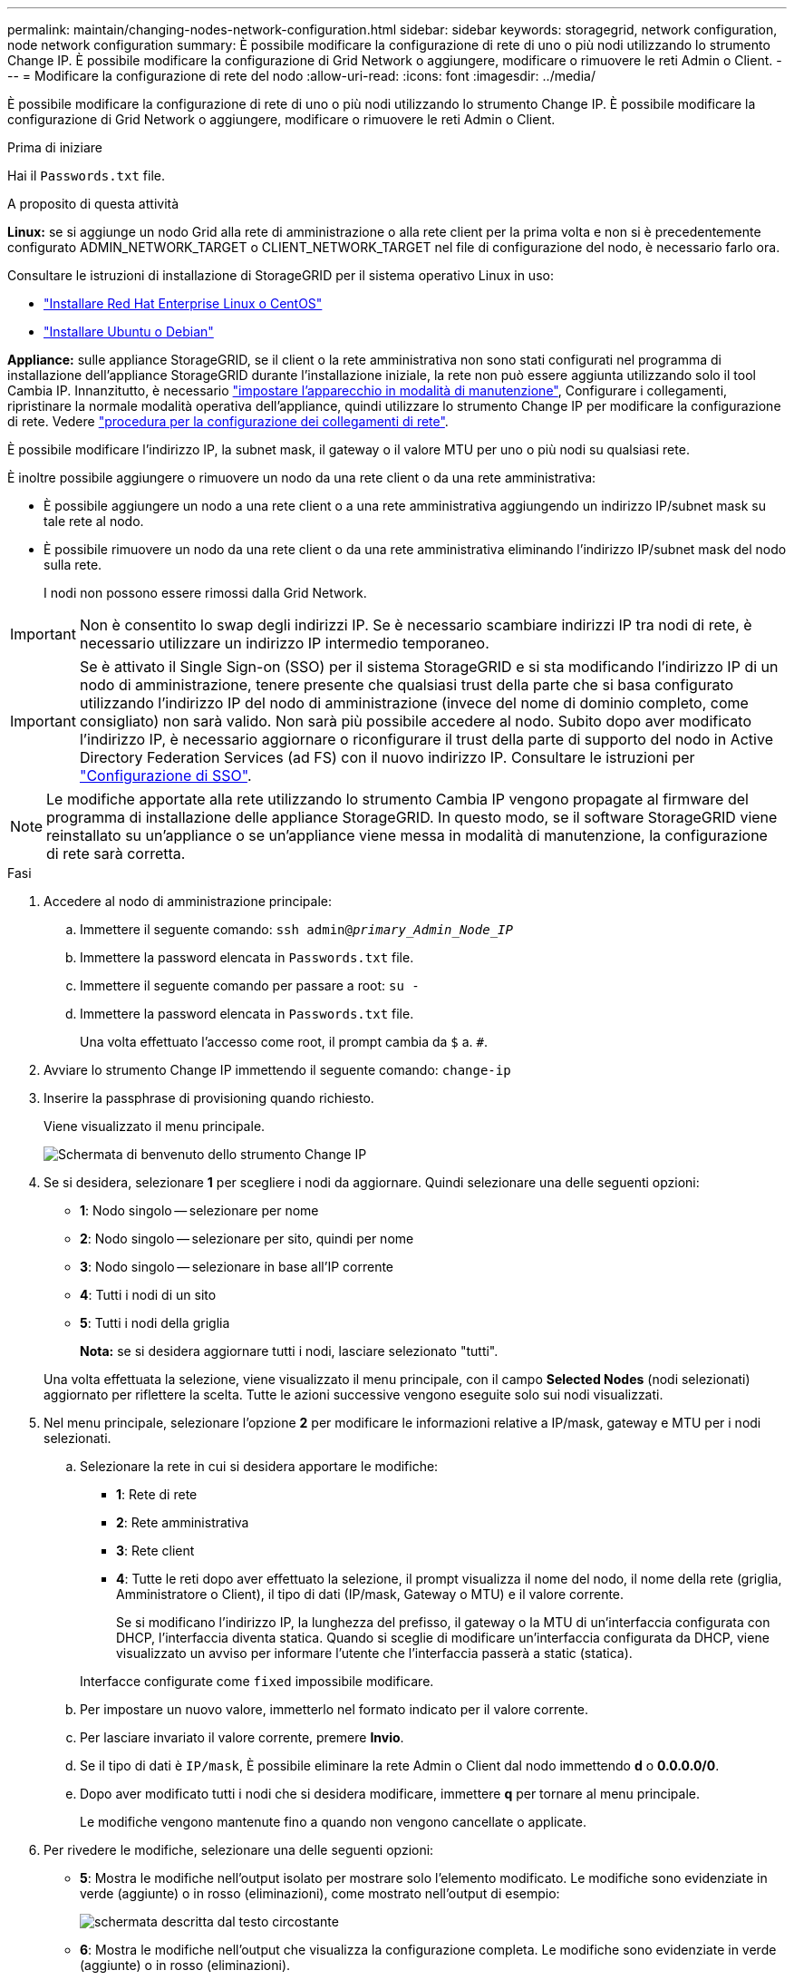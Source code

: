 ---
permalink: maintain/changing-nodes-network-configuration.html 
sidebar: sidebar 
keywords: storagegrid, network configuration, node network configuration 
summary: È possibile modificare la configurazione di rete di uno o più nodi utilizzando lo strumento Change IP. È possibile modificare la configurazione di Grid Network o aggiungere, modificare o rimuovere le reti Admin o Client. 
---
= Modificare la configurazione di rete del nodo
:allow-uri-read: 
:icons: font
:imagesdir: ../media/


[role="lead"]
È possibile modificare la configurazione di rete di uno o più nodi utilizzando lo strumento Change IP. È possibile modificare la configurazione di Grid Network o aggiungere, modificare o rimuovere le reti Admin o Client.

.Prima di iniziare
Hai il `Passwords.txt` file.

.A proposito di questa attività
*Linux:* se si aggiunge un nodo Grid alla rete di amministrazione o alla rete client per la prima volta e non si è precedentemente configurato ADMIN_NETWORK_TARGET o CLIENT_NETWORK_TARGET nel file di configurazione del nodo, è necessario farlo ora.

Consultare le istruzioni di installazione di StorageGRID per il sistema operativo Linux in uso:

* link:../rhel/index.html["Installare Red Hat Enterprise Linux o CentOS"]
* link:../ubuntu/index.html["Installare Ubuntu o Debian"]


*Appliance:* sulle appliance StorageGRID, se il client o la rete amministrativa non sono stati configurati nel programma di installazione dell'appliance StorageGRID durante l'installazione iniziale, la rete non può essere aggiunta utilizzando solo il tool Cambia IP. Innanzitutto, è necessario link:../commonhardware/placing-appliance-into-maintenance-mode.html["impostare l'apparecchio in modalità di manutenzione"], Configurare i collegamenti, ripristinare la normale modalità operativa dell'appliance, quindi utilizzare lo strumento Change IP per modificare la configurazione di rete. Vedere link:../installconfig/configuring-network-links.html["procedura per la configurazione dei collegamenti di rete"].

È possibile modificare l'indirizzo IP, la subnet mask, il gateway o il valore MTU per uno o più nodi su qualsiasi rete.

È inoltre possibile aggiungere o rimuovere un nodo da una rete client o da una rete amministrativa:

* È possibile aggiungere un nodo a una rete client o a una rete amministrativa aggiungendo un indirizzo IP/subnet mask su tale rete al nodo.
* È possibile rimuovere un nodo da una rete client o da una rete amministrativa eliminando l'indirizzo IP/subnet mask del nodo sulla rete.
+
I nodi non possono essere rimossi dalla Grid Network.




IMPORTANT: Non è consentito lo swap degli indirizzi IP. Se è necessario scambiare indirizzi IP tra nodi di rete, è necessario utilizzare un indirizzo IP intermedio temporaneo.


IMPORTANT: Se è attivato il Single Sign-on (SSO) per il sistema StorageGRID e si sta modificando l'indirizzo IP di un nodo di amministrazione, tenere presente che qualsiasi trust della parte che si basa configurato utilizzando l'indirizzo IP del nodo di amministrazione (invece del nome di dominio completo, come consigliato) non sarà valido. Non sarà più possibile accedere al nodo. Subito dopo aver modificato l'indirizzo IP, è necessario aggiornare o riconfigurare il trust della parte di supporto del nodo in Active Directory Federation Services (ad FS) con il nuovo indirizzo IP. Consultare le istruzioni per link:../admin/configuring-sso.html["Configurazione di SSO"].


NOTE: Le modifiche apportate alla rete utilizzando lo strumento Cambia IP vengono propagate al firmware del programma di installazione delle appliance StorageGRID. In questo modo, se il software StorageGRID viene reinstallato su un'appliance o se un'appliance viene messa in modalità di manutenzione, la configurazione di rete sarà corretta.

.Fasi
. Accedere al nodo di amministrazione principale:
+
.. Immettere il seguente comando: `ssh admin@_primary_Admin_Node_IP_`
.. Immettere la password elencata in `Passwords.txt` file.
.. Immettere il seguente comando per passare a root: `su -`
.. Immettere la password elencata in `Passwords.txt` file.
+
Una volta effettuato l'accesso come root, il prompt cambia da `$` a. `#`.



. Avviare lo strumento Change IP immettendo il seguente comando: `change-ip`
. Inserire la passphrase di provisioning quando richiesto.
+
Viene visualizzato il menu principale.

+
image::../media/change_ip_tool_main_menu.png[Schermata di benvenuto dello strumento Change IP]

. Se si desidera, selezionare *1* per scegliere i nodi da aggiornare. Quindi selezionare una delle seguenti opzioni:
+
** *1*: Nodo singolo -- selezionare per nome
** *2*: Nodo singolo -- selezionare per sito, quindi per nome
** *3*: Nodo singolo -- selezionare in base all'IP corrente
** *4*: Tutti i nodi di un sito
** *5*: Tutti i nodi della griglia
+
*Nota:* se si desidera aggiornare tutti i nodi, lasciare selezionato "tutti".



+
Una volta effettuata la selezione, viene visualizzato il menu principale, con il campo *Selected Nodes* (nodi selezionati) aggiornato per riflettere la scelta. Tutte le azioni successive vengono eseguite solo sui nodi visualizzati.

. Nel menu principale, selezionare l'opzione *2* per modificare le informazioni relative a IP/mask, gateway e MTU per i nodi selezionati.
+
.. Selezionare la rete in cui si desidera apportare le modifiche:
+
*** *1*: Rete di rete
*** *2*: Rete amministrativa
*** *3*: Rete client
*** *4*: Tutte le reti dopo aver effettuato la selezione, il prompt visualizza il nome del nodo, il nome della rete (griglia, Amministratore o Client), il tipo di dati (IP/mask, Gateway o MTU) e il valore corrente.


+
Se si modificano l'indirizzo IP, la lunghezza del prefisso, il gateway o la MTU di un'interfaccia configurata con DHCP, l'interfaccia diventa statica. Quando si sceglie di modificare un'interfaccia configurata da DHCP, viene visualizzato un avviso per informare l'utente che l'interfaccia passerà a static (statica).



+
Interfacce configurate come `fixed` impossibile modificare.

+
.. Per impostare un nuovo valore, immetterlo nel formato indicato per il valore corrente.
.. Per lasciare invariato il valore corrente, premere *Invio*.
.. Se il tipo di dati è `IP/mask`, È possibile eliminare la rete Admin o Client dal nodo immettendo *d* o *0.0.0.0/0*.
.. Dopo aver modificato tutti i nodi che si desidera modificare, immettere *q* per tornare al menu principale.
+
Le modifiche vengono mantenute fino a quando non vengono cancellate o applicate.



. Per rivedere le modifiche, selezionare una delle seguenti opzioni:
+
** *5*: Mostra le modifiche nell'output isolato per mostrare solo l'elemento modificato. Le modifiche sono evidenziate in verde (aggiunte) o in rosso (eliminazioni), come mostrato nell'output di esempio:
+
image::../media/change_ip_tool_edit_ip_mask_sample_output.png[schermata descritta dal testo circostante]

** *6*: Mostra le modifiche nell'output che visualizza la configurazione completa. Le modifiche sono evidenziate in verde (aggiunte) o in rosso (eliminazioni).
+

NOTE: Alcune interfacce della riga di comando potrebbero mostrare aggiunte ed eliminazioni utilizzando la formattazione strikehrough. La corretta visualizzazione dipende dal client terminale che supporta le sequenze di escape VT100 necessarie.



. Selezionare l'opzione *7* per convalidare tutte le modifiche.
+
Questa convalida garantisce che le regole per le reti Grid, Admin e Client, come ad esempio l'utilizzo di sottoreti sovrapposte, non vengano violate.

+
In questo esempio, la convalida ha restituito errori.

+
image::../media/change_ip_tool_validate_sample_error_messages.gif[schermata descritta dal testo circostante]

+
In questo esempio, la convalida è stata superata.

+
image::../media/change_ip_tool_validate_sample_passed_messages.gif[schermata descritta dal testo circostante]

. Una volta superata la convalida, scegliere una delle seguenti opzioni:
+
** *8*: Salva le modifiche non applicate.
+
Questa opzione consente di uscire dallo strumento Change IP e di avviarlo di nuovo in un secondo momento, senza perdere alcuna modifica non applicata.

** *10*: Applicare la nuova configurazione di rete.


. Se è stata selezionata l'opzione *10*, scegliere una delle seguenti opzioni:
+
** *Apply*: Applica le modifiche immediatamente e riavvia automaticamente ogni nodo, se necessario.
+
Se la nuova configurazione di rete non richiede modifiche fisiche, selezionare *Apply* (Applica) per applicare le modifiche immediatamente. I nodi verranno riavviati automaticamente, se necessario. Verranno visualizzati i nodi che devono essere riavviati.

** *Fase*: Applicare le modifiche al successivo riavvio manuale dei nodi.
+
Se è necessario apportare modifiche alla configurazione di rete fisica o virtuale per il funzionamento della nuova configurazione di rete, utilizzare l'opzione *stage*, arrestare i nodi interessati, apportare le necessarie modifiche fisiche di rete e riavviare i nodi interessati. Se si seleziona *Apply* (Applica) senza apportare prima queste modifiche alla rete, le modifiche non vengono eseguite correttamente.

+

IMPORTANT: Se si utilizza l'opzione *stage*, è necessario riavviare il nodo il prima possibile dopo lo staging per ridurre al minimo le interruzioni.

** *CANCEL*: Non apportare modifiche alla rete in questo momento.
+
Se non si è a conoscenza del fatto che le modifiche proposte richiedono il riavvio dei nodi, è possibile posticipare le modifiche per ridurre al minimo l'impatto sull'utente. Selezionando *CANCEL* si torna al menu principale e si conservano le modifiche in modo da poterle applicare in un secondo momento.

+
Quando si seleziona *Apply* o *Stage*, viene generato un nuovo file di configurazione di rete, viene eseguito il provisioning e i nodi vengono aggiornati con nuove informazioni di lavoro.

+
Durante il provisioning, l'output visualizza lo stato man mano che vengono applicati gli aggiornamenti.

+
[listing]
----
Generating new grid networking description file...

Running provisioning...

Updating grid network configuration on Name
----


+
Dopo l'applicazione o lo staging delle modifiche, viene generato un nuovo pacchetto di ripristino in seguito alla modifica della configurazione della griglia.

. Se si seleziona *fase*, seguire questi passaggi al termine del provisioning:
+
.. Apportare le modifiche di rete fisiche o virtuali richieste.
+
*Modifiche fisiche alla rete*: Apportare le modifiche fisiche necessarie alla rete, spegnendo il nodo in modo sicuro, se necessario.

+
*Linux*: Se si aggiunge il nodo a una rete amministrativa o a una rete client per la prima volta, assicurarsi di aver aggiunto l'interfaccia come descritto in link:linux-adding-interfaces-to-existing-node.html["Linux: Aggiunta di interfacce al nodo esistente"].

.. Riavviare i nodi interessati.


. Selezionare *0* per uscire dallo strumento Change IP una volta completate le modifiche.
. Scarica un nuovo pacchetto di ripristino da Grid Manager.
+
.. Selezionare *MANUTENZIONE* > *sistema* > *pacchetto di ripristino*.
.. Inserire la passphrase di provisioning.




.Informazioni correlate
link:../sg6100/index.html["Appliance di storage SGF6112"]

link:../sg6000/index.html["Appliance di storage SG6000"]

link:../sg5700/index.html["Appliance di storage SG5700"]

link:../sg100-1000/index.html["Appliance di servizi SG100 e SG1000"]

